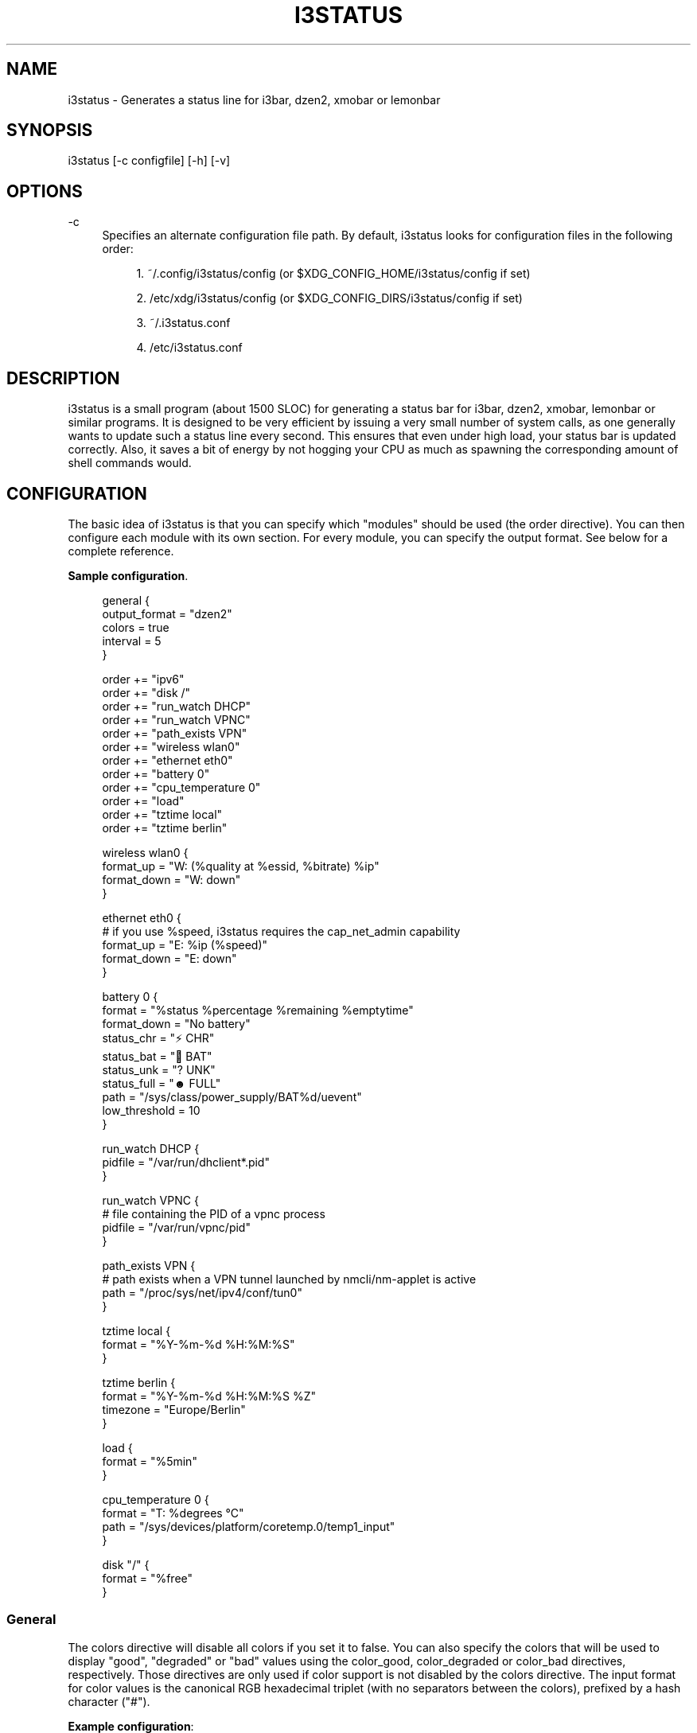 '\" t
.\"     Title: i3status
.\"    Author: [see the "AUTHORS" section]
.\" Generator: DocBook XSL Stylesheets v1.79.1 <http://docbook.sf.net/>
.\"      Date: 01/21/2017
.\"    Manual: i3 Manual
.\"    Source: i3status v2.11
.\"  Language: English
.\"
.TH "I3STATUS" "1" "01/21/2017" "i3status v2\&.11" "i3 Manual"
.\" -----------------------------------------------------------------
.\" * Define some portability stuff
.\" -----------------------------------------------------------------
.\" ~~~~~~~~~~~~~~~~~~~~~~~~~~~~~~~~~~~~~~~~~~~~~~~~~~~~~~~~~~~~~~~~~
.\" http://bugs.debian.org/507673
.\" http://lists.gnu.org/archive/html/groff/2009-02/msg00013.html
.\" ~~~~~~~~~~~~~~~~~~~~~~~~~~~~~~~~~~~~~~~~~~~~~~~~~~~~~~~~~~~~~~~~~
.ie \n(.g .ds Aq \(aq
.el       .ds Aq '
.\" -----------------------------------------------------------------
.\" * set default formatting
.\" -----------------------------------------------------------------
.\" disable hyphenation
.nh
.\" disable justification (adjust text to left margin only)
.ad l
.\" -----------------------------------------------------------------
.\" * MAIN CONTENT STARTS HERE *
.\" -----------------------------------------------------------------
.SH "NAME"
i3status \- Generates a status line for i3bar, dzen2, xmobar or lemonbar
.SH "SYNOPSIS"
.sp
i3status [\-c configfile] [\-h] [\-v]
.SH "OPTIONS"
.PP
\-c
.RS 4
Specifies an alternate configuration file path\&. By default, i3status looks for configuration files in the following order:
.sp
.RS 4
.ie n \{\
\h'-04' 1.\h'+01'\c
.\}
.el \{\
.sp -1
.IP "  1." 4.2
.\}
~/\&.config/i3status/config (or $XDG_CONFIG_HOME/i3status/config if set)
.RE
.sp
.RS 4
.ie n \{\
\h'-04' 2.\h'+01'\c
.\}
.el \{\
.sp -1
.IP "  2." 4.2
.\}
/etc/xdg/i3status/config (or $XDG_CONFIG_DIRS/i3status/config if set)
.RE
.sp
.RS 4
.ie n \{\
\h'-04' 3.\h'+01'\c
.\}
.el \{\
.sp -1
.IP "  3." 4.2
.\}
~/\&.i3status\&.conf
.RE
.sp
.RS 4
.ie n \{\
\h'-04' 4.\h'+01'\c
.\}
.el \{\
.sp -1
.IP "  4." 4.2
.\}
/etc/i3status\&.conf
.RE
.RE
.SH "DESCRIPTION"
.sp
i3status is a small program (about 1500 SLOC) for generating a status bar for i3bar, dzen2, xmobar, lemonbar or similar programs\&. It is designed to be very efficient by issuing a very small number of system calls, as one generally wants to update such a status line every second\&. This ensures that even under high load, your status bar is updated correctly\&. Also, it saves a bit of energy by not hogging your CPU as much as spawning the corresponding amount of shell commands would\&.
.SH "CONFIGURATION"
.sp
The basic idea of i3status is that you can specify which "modules" should be used (the order directive)\&. You can then configure each module with its own section\&. For every module, you can specify the output format\&. See below for a complete reference\&.
.PP
\fBSample configuration\fR. 
.sp
.if n \{\
.RS 4
.\}
.nf
general {
        output_format = "dzen2"
        colors = true
        interval = 5
}

order += "ipv6"
order += "disk /"
order += "run_watch DHCP"
order += "run_watch VPNC"
order += "path_exists VPN"
order += "wireless wlan0"
order += "ethernet eth0"
order += "battery 0"
order += "cpu_temperature 0"
order += "load"
order += "tztime local"
order += "tztime berlin"

wireless wlan0 {
        format_up = "W: (%quality at %essid, %bitrate) %ip"
        format_down = "W: down"
}

ethernet eth0 {
        # if you use %speed, i3status requires the cap_net_admin capability
        format_up = "E: %ip (%speed)"
        format_down = "E: down"
}

battery 0 {
        format = "%status %percentage %remaining %emptytime"
        format_down = "No battery"
        status_chr = "⚡ CHR"
        status_bat = "🔋 BAT"
        status_unk = "? UNK"
        status_full = "☻ FULL"
        path = "/sys/class/power_supply/BAT%d/uevent"
        low_threshold = 10
}

run_watch DHCP {
        pidfile = "/var/run/dhclient*\&.pid"
}

run_watch VPNC {
        # file containing the PID of a vpnc process
        pidfile = "/var/run/vpnc/pid"
}

path_exists VPN {
        # path exists when a VPN tunnel launched by nmcli/nm\-applet is active
        path = "/proc/sys/net/ipv4/conf/tun0"
}

tztime local {
        format = "%Y\-%m\-%d %H:%M:%S"
}

tztime berlin {
        format = "%Y\-%m\-%d %H:%M:%S %Z"
        timezone = "Europe/Berlin"
}

load {
        format = "%5min"
}

cpu_temperature 0 {
        format = "T: %degrees \(deC"
        path = "/sys/devices/platform/coretemp\&.0/temp1_input"
}

disk "/" {
        format = "%free"
}
.fi
.if n \{\
.RE
.\}
.sp
.SS "General"
.sp
The colors directive will disable all colors if you set it to false\&. You can also specify the colors that will be used to display "good", "degraded" or "bad" values using the color_good, color_degraded or color_bad directives, respectively\&. Those directives are only used if color support is not disabled by the colors directive\&. The input format for color values is the canonical RGB hexadecimal triplet (with no separators between the colors), prefixed by a hash character ("#")\&.
.sp
\fBExample configuration\fR:
.sp
.if n \{\
.RS 4
.\}
.nf
color_good = "#00FF00"
.fi
.if n \{\
.RE
.\}
.sp
Likewise, you can use the color_separator directive to specify the color that will be used to paint the separator bar\&. The separator is always output in color, even when colors are disabled by the colors directive\&. This option has no effect when output_format is set to i3bar or none\&.
.sp
The interval directive specifies the time in seconds for which i3status will sleep before printing the next status line\&.
.sp
Using output_format you can chose which format strings i3status should use in its output\&. Currently available are:
.PP
i3bar
.RS 4
i3bar comes with i3 and provides a workspace bar which does the right thing in multi\-monitor situations\&. It also comes with tray support and can display the i3status output\&. This output type uses JSON to pass as much meta\-information to i3bar as possible (like colors, which blocks can be shortened in which way, etc\&.)\&.
.RE
.PP
dzen2
.RS 4
Dzen is a general purpose messaging, notification and menuing program for X11\&. It was designed to be scriptable in any language and integrate well with window managers like dwm, wmii and xmonad though it will work with any windowmanger
.RE
.PP
xmobar
.RS 4
xmobar is a minimalistic, text based, status bar\&. It was designed to work with the xmonad Window Manager\&.
.RE
.PP
lemonbar
.RS 4
lemonbar is a lightweight bar based entirely on XCB\&. It has full UTF\-8 support and is EWMH compliant\&.
.RE
.PP
term
.RS 4
Use ANSI Escape sequences to produce a terminal\-output as close as possible to the graphical outputs\&. This makes debugging your config file a little bit easier because the terminal\-output of i3status becomes much more readable, but should only used for such quick glances, because it will only support very basic output\-features (for example you only get 3 bits of color depth)\&.
.RE
.PP
none
.RS 4
Does not use any color codes\&. Separates values by the pipe symbol by default\&. This should be used with i3bar and can be used for custom scripts\&.
.RE
.sp
It\(cqs also possible to use the color_good, color_degraded, color_bad directives to define specific colors per module\&. If one of these directives is defined in a module section its value will override the value defined in the general section just for this module\&.
.sp
If you don\(cqt fancy the vertical separators between modules i3status/i3bar uses by default, you can employ the separator directive to configure how modules are separated\&. You can either disable the default separator altogether setting it to the empty string\&. You might then define separation as part of a module\(cqs format string\&. This is your only option when using the i3bar output format as the separator is drawn by i3bar directly otherwise\&. For the other output formats, the provided non\-empty string will be automatically enclosed with the necessary coloring bits if color support is enabled\&.
.sp
i3bar supports Pango markup, allowing your format strings to specify font color, size, etc\&. by setting the markup directive to "pango"\&. Note that the ampersand ("&"), less\-than ("<"), greater\-than (">"), single\-quote ("\*(Aq"), and double\-quote (""") characters need to be replaced with "&amp;", "&lt;", "&gt;", "&apos;", and "&quot;" respectively\&. This is done automatically for generated content (e\&.g\&. wireless ESSID, time)\&.
.sp
\fBExample configuration\fR:
.sp
.if n \{\
.RS 4
.\}
.nf
general {
    output_format = "xmobar"
    separator = "  "
}

order += "load"
order += "disk /"

load {
    format = "[ load: %1min, %5min, %15min ]"
}
disk "/" {
    format = "%avail"
}
.fi
.if n \{\
.RE
.\}
.SS "IPv6"
.sp
This module gets the IPv6 address used for outgoing connections (that is, the best available public IPv6 address on your computer)\&.
.sp
\fBExample format_up\fR: %ip
.sp
\fBExample format_down\fR: no IPv6
.SS "Disk"
.sp
Gets used, free, available and total amount of bytes on the given mounted filesystem\&.
.sp
These values can also be expressed in percentages with the percentage_used, percentage_free, percentage_avail and percentage_used_of_avail formats\&.
.sp
Byte sizes are presented in a human readable format using a set of prefixes whose type can be specified via the "prefix_type" option\&. Three sets of prefixes are available:
.PP
binary
.RS 4
IEC prefixes (Ki, Mi, Gi, Ti) represent multiples of powers of 1024\&. This is the default\&.
.RE
.PP
decimal
.RS 4
SI prefixes (k, M, G, T) represent multiples of powers of 1000\&.
.RE
.PP
custom
.RS 4
The custom prefixes (K, M, G, T) represent multiples of powers of 1024\&.
.RE
.sp
It is possible to define a low_threshold that causes the disk text to be displayed using color_bad\&. The low_threshold type can be of threshold_type "bytes_free", "bytes_avail", "percentage_free", or "percentage_avail", where the former two can be prepended by a generic prefix (k, m, g, t) having prefix_type\&. So, if you configure low_threshold to 2, threshold_type to "gbytes_avail", and prefix_type to "binary", and the remaining available disk space is below 2 GiB, it will be colored bad\&. If not specified, threshold_type is assumed to be "percentage_avail" and low_threshold to be set to 0, which implies no coloring at all\&. You can customize the output format when below low_threshold with format_below_threshold\&.
.sp
You can define a different format with the option "format_not_mounted" which is used if the path does not exist or is not a mount point\&. Defaults to ""\&.
.sp
\fBExample order\fR: disk /mnt/usbstick
.sp
\fBExample format\fR: %free (%avail)/ %total
.sp
\fBExample format\fR: %percentage_used used, %percentage_free free, %percentage_avail avail
.sp
\fBExample prefix_type\fR: custom
.sp
\fBExample low_threshold\fR: 5
.sp
\fBExample format_below_threshold\fR: Warning: %percentage_avail
.sp
\fBExample threshold_type\fR: percentage_free
.SS "Run\-watch"
.sp
Expands the given path to a pidfile and checks if the process ID found inside is valid (that is, if the process is running)\&. You can use this to check if a specific application, such as a VPN client or your DHCP client is running\&. There also is an option "format_down"\&. You can hide the output with format_down=""\&.
.sp
\fBExample order\fR: run_watch DHCP
.sp
\fBExample format\fR: %title: %status
.SS "Path\-exists"
.sp
Checks if the given path exists in the filesystem\&. You can use this to check if something is active, like for example a VPN tunnel managed by NetworkManager\&. There also is an option "format_down"\&. You can hide the output with format_down=""\&.
.sp
\fBExample order\fR: path_exists VPN
.sp
\fBExample format\fR: %title: %status
.SS "Wireless"
.sp
Gets the link quality, frequency and ESSID of the given wireless network interface\&. You can specify different format strings for the network being connected or not connected\&.
.sp
The special interface name _first_ will be replaced by the first wireless network interface found on the system (excluding devices starting with "lo")\&.
.sp
\fBExample order\fR: wireless wlan0
.sp
\fBExample format\fR: W: (%quality at %essid, %bitrate / %frequency) %ip
.SS "Ethernet"
.sp
Gets the IP address and (if possible) the link speed of the given ethernet interface\&. Getting the link speed requires the cap_net_admin capability\&. Set it using setcap cap_net_admin=ep $(which i3status)\&.
.sp
The special interface name _first_ will be replaced by the first non\-wireless network interface found on the system (excluding devices starting with "lo")\&.
.sp
\fBExample order\fR: ethernet eth0
.sp
\fBExample format\fR: E: %ip (%speed)
.SS "Battery"
.sp
Gets the status (charging, discharging, unknown, full), percentage, remaining time and power consumption (in Watts) of the given battery and when it\(cqs estimated to be empty\&. If you want to use the last full capacity instead of the design capacity (when using the design capacity, it may happen that your battery is at 23% when fully charged because it\(cqs old\&. In general, I want to see it this way, because it tells me how worn off my battery is\&.), just specify last_full_capacity = true\&. You can hide seconds in the remaining time and empty time estimations by setting hide_seconds = true\&.
.sp
If you want the battery percentage to be shown without decimals, add integer_battery_capacity = true\&.
.sp
If your battery is represented in a non\-standard path in /sys, be sure to modify the "path" property accordingly, i\&.e\&. pointing to the uevent file on your system\&. The first occurrence of %d gets replaced with the battery number, but you can just hard\-code a path as well\&.
.sp
It is possible to define a low_threshold that causes the battery text to be colored red\&. The low_threshold type can be of threshold_type "time" or "percentage"\&. So, if you configure low_threshold to 10 and threshold_type to "time", and your battery lasts another 9 minutes, it will be colored red\&.
.sp
To show an aggregate of all batteries in the system, use "all" as the number\&. In this case (for Linux), the /sys path must contain the "%d" sequence\&. Otherwise, the number indicates the battery index as reported in /sys\&.
.sp
Optionally custom strings including any UTF\-8 symbols can be used for different battery states\&. This makes it possible to display individual symbols for each state (charging, discharging, unknown, full) Of course it will also work with special iconic fonts, such as FontAwesome\&. If any of these special status strings are omitted, the default (CHR, BAT, UNK, FULL) is used\&.
.sp
\fBExample order (for the first battery)\fR: battery 0
.sp
\fBExample order (aggregate of all batteries)\fR: battery all
.sp
\fBExample format\fR: %status %remaining (%emptytime %consumption)
.sp
\fBExample format_down\fR: No battery
.sp
\fBExample status_chr\fR: ⚡ CHR
.sp
\fBExample status_bat\fR: 🔋 BAT
.sp
\fBExample status_unk\fR: ? UNK
.sp
\fBExample status_full\fR: ☻ FULL
.sp
\fBExample low_threshold\fR: 30
.sp
\fBExample threshold_type\fR: time
.sp
\fBExample path (%d replaced by title number)\fR: /sys/class/power_supply/CMB%d/uevent
.sp
\fBExample path (ignoring the number)\fR: /sys/class/power_supply/CMB1/uevent
.SS "CPU\-Temperature"
.sp
Gets the temperature of the given thermal zone\&. It is possible to define a max_threshold that will color the temperature red in case the specified thermal zone is getting too hot\&. Defaults to 75 degrees C\&. The output format when above max_threshold can be customized with format_above_threshold\&.
.sp
\fBExample order\fR: cpu_temperature 0
.sp
\fBExample format\fR: T: %degrees \(deC
.sp
\fBExample max_threshold\fR: 42
.sp
\fBExample format_above_threshold\fR: Warning T above threshold: %degrees \(deC
.sp
\fBExample path\fR: /sys/devices/platform/coretemp\&.0/temp1_input
.SS "CPU Usage"
.sp
Gets the percentual CPU usage from /proc/stat (Linux) or sysctl(3) (FreeBSD/OpenBSD)\&.
.sp
It is possible to define a max_threshold that will color the load value red in case the CPU average over the last interval is getting higher than the configured threshold\&. Defaults to 95\&. The output format when above max_threshold can be customized with format_above_threshold\&.
.sp
It is possible to define a degraded_threshold that will color the load value yellow in case the CPU average over the last interval is getting higher than the configured threshold\&. Defaults to 90\&. The output format when above degraded threshold can be customized with format_above_degraded_threshold\&.
.sp
\fBExample order\fR: cpu_usage
.sp
\fBExample format\fR: %usage
.sp
\fBExample max_threshold\fR: 75
.sp
\fBExample format_above_threshold\fR: Warning above threshold: %usage
.sp
\fBExample degraded_threshold\fR: 25
.sp
\fBExample format_above_degraded_threshold\fR: Warning above degraded threshold: %usage
.SS "Load"
.sp
Gets the system load (number of processes waiting for CPU time in the last 1, 5 and 15 minutes)\&. It is possible to define a max_threshold that will color the load value red in case the load average of the last minute is getting higher than the configured threshold\&. Defaults to 5\&. The output format when above max_threshold can be customized with format_above_threshold\&.
.sp
\fBExample order\fR: load
.sp
\fBExample format\fR: %1min %5min %15min
.sp
\fBExample max_threshold\fR: "0,1"
.sp
\fBExample format_above_threshold\fR: Warning: %1min %5min %15min
.SS "Time"
.sp
Outputs the current time in the local timezone\&. To use a different timezone, you can set the TZ environment variable, or use the tztime module\&. See strftime(3) for details on the format string\&.
.sp
\fBExample order\fR: time
.sp
\fBExample format\fR: %Y\-%m\-%d %H:%M:%S
.SS "TzTime"
.sp
Outputs the current time in the given timezone\&. If no timezone is given, local time will be used\&. See strftime(3) for details on the format string\&. The system\(cqs timezone database is usually installed in /usr/share/zoneinfo\&. Files below that path make for valid timezone strings, e\&.g\&. for /usr/share/zoneinfo/Europe/Berlin you can set timezone to Europe/Berlin in the tztime module\&. To override the locale settings of your environment, set the locale option\&.
.sp
\fBExample order\fR: tztime berlin
.sp
\fBExample format\fR: %Y\-%m\-%d %H:%M:%S %Z
.sp
\fBExample timezone\fR: Europe/Berlin
.sp
\fBExample locale\fR: de_DE\&.UTF\-8
.sp
If you would like to use markup in this section, there is a separate format_time option that is automatically escaped\&. Its output then replaces %time in the format string\&.
.sp
\fBExample configuration (markup)\fR:
.sp
.if n \{\
.RS 4
.\}
.nf
tztime berlin {
        format = "<span foreground=\*(Aq#ffffff\*(Aq>time:</span> %time"
        format_time = "%H:%M %Z"
        timezone = "Europe/Berlin"
}
.fi
.if n \{\
.RE
.\}
.SS "DDate"
.sp
Outputs the current discordian date in user\-specified format\&. See ddate(1) for details on the format string\&. \fBNote\fR: Neither \fB%\&.\fR nor \fB%X\fR are implemented yet\&.
.sp
\fBExample order\fR: ddate
.sp
\fBExample format\fR: %{%a, %b %d%}, %Y%N \- %H
.SS "Volume"
.sp
Outputs the volume of the specified mixer on the specified device\&. PulseAudio and ALSA (Linux only) are supported\&. If PulseAudio is absent, a simplified configuration can be used on FreeBSD and OpenBSD due to the lack of ALSA, the device and mixer options can be ignored on these systems\&. On these systems the OSS API is used instead to query /dev/mixer directly if mixer_idx is \-1, otherwise /dev/mixer+mixer_idx+\&.
.sp
To get PulseAudio volume information, one must use the following format in the device line:
.sp
.if n \{\
.RS 4
.\}
.nf
device = "pulse"
.fi
.if n \{\
.RE
.\}
.sp
or
.sp
.if n \{\
.RS 4
.\}
.nf
device = "pulse:N"
.fi
.if n \{\
.RE
.\}
.sp
where N is the index or name of the PulseAudio sink\&. You can obtain the name of the sink with the following command:
.sp
.if n \{\
.RS 4
.\}
.nf
$ pacmd list\-sinks | grep name:
           name: <alsa_output\&.pci\-0000_00_14\&.2\&.analog\-stereo>
.fi
.if n \{\
.RE
.\}
.sp
The name is what\(cqs inside the angle brackets, not including them\&. If no sink is specified the default sink is used\&. If the device string is missing or is set to "default", PulseAudio will be tried if detected and will fallback to ALSA (Linux) or OSS (FreeBSD/OpenBSD)\&.
.sp
\fBExample order\fR: volume master
.sp
\fBExample format\fR: ♪: %volume
.sp
\fBExample format_muted\fR: ♪: 0%%
.sp
\fBExample configuration\fR:
.sp
.if n \{\
.RS 4
.\}
.nf
volume master {
        format = "♪: %volume"
        format_muted = "♪: muted (%volume)"
        device = "default"
        mixer = "Master"
        mixer_idx = 0
}
.fi
.if n \{\
.RE
.\}
.sp
\fBExample configuration (PulseAudio)\fR:
.sp
.if n \{\
.RS 4
.\}
.nf
volume master {
        format = "♪: %volume"
        format_muted = "♪: muted (%volume)"
        device = "pulse:1"
}
.fi
.if n \{\
.RE
.\}
.sp
.if n \{\
.RS 4
.\}
.nf
volume master {
        format = "♪: %volume"
        format_muted = "♪: muted (%volume)"
        device = "pulse:alsa_output\&.pci\-0000_00_14\&.2\&.analog\-stereo"
}
.fi
.if n \{\
.RE
.\}
.SH "UNIVERSAL MODULE OPTIONS"
.sp
When using the i3bar output format, there are a few additional options that can be used with all modules to customize their appearance:
.PP
align
.RS 4
The alignment policy to use when the minimum width (see below) is not reached\&. Either
center
(default),
right
or
left\&.
.RE
.PP
min_width
.RS 4
The minimum width (in pixels) the module should occupy\&. If the module takes less space than the specified size, the block will be padded to the left and/or the right side, according to the defined alignment policy\&. This is useful when you want to prevent the whole status line from shifting when values take more or less space between each iteration\&. The option can also be a string\&. In this case, the width of the given text determines the minimum width of the block\&. This is useful when you want to set a sensible minimum width regardless of which font you are using, and at what particular size\&. Please note that a number enclosed with quotes will still be treated as a number\&.
.RE
.PP
separator
.RS 4
A boolean value which specifies whether a separator line should be drawn after this block\&. The default is true, meaning the separator line will be drawn\&. Note that if you disable the separator line, there will still be a gap after the block, unless you also use separator_block_width\&.
.RE
.PP
separator_block_width
.RS 4
The amount of pixels to leave blank after the block\&. In the middle of this gap, a separator symbol will be drawn unless separator is disabled\&. This is why the specified width should leave enough space for the separator symbol\&.
.RE
.sp
\fBExample configuration\fR:
.sp
.if n \{\
.RS 4
.\}
.nf
disk "/" {
    format = "%avail"
    align = "left"
    min_width = 100
    separator = false
    separator_block_width = 1
}
.fi
.if n \{\
.RE
.\}
.SH "USING I3STATUS WITH DZEN2"
.sp
After installing dzen2, you can directly use it with i3status\&. Just ensure that output_format is set to dzen2\&.
.sp
\fBExample for usage of i3status with dzen2\fR:
.sp
.if n \{\
.RS 4
.\}
.nf
i3status | dzen2 \-fg white \-ta r \-w 1280 \e
\-fn "\-misc\-fixed\-medium\-r\-normal\-\-13\-120\-75\-75\-C\-70\-iso8859\-1"
.fi
.if n \{\
.RE
.\}
.SH "USING I3STATUS WITH XMOBAR"
.sp
To get xmobar to start, you might need to copy the default configuration file to ~/\&.xmobarrc\&. Also, ensure that the output_format option for i3status is set to xmobar\&.
.sp
\fBExample for usage of i3status with xmobar\fR:
.sp
.if n \{\
.RS 4
.\}
.nf
i3status | xmobar \-o \-t "%StdinReader%" \-c "[Run StdinReader]"
.fi
.if n \{\
.RE
.\}
.SH "WHAT ABOUT MEMORY USAGE OR CPU FREQUENCY?"
.sp
While talking about two specific things, please understand this section as a general explanation why your favorite information is not included in i3status\&.
.sp
Let\(cqs talk about memory usage specifically\&. It is hard to measure memory in a way which is accurate or meaningful\&. An in\-depth understanding of how paging and virtual memory work in your operating system is required\&. Furthermore, even if we had a well\-defined way of displaying memory usage and you would understand it, I think that it\(cqs not helpful to repeatedly monitor your memory usage\&. One reason for that is that I have not run out of memory in the last few years\&. Memory has become so cheap that even in my 4 year old notebook, I have 8 GiB of RAM\&. Another reason is that your operating system will do the right thing anyway: Either you have not enough RAM for your workload, but you need to do it anyway, then your operating system will swap\&. Or you don\(cqt have enough RAM and you want to restrict your workload so that it fits, then the operating system will kill the process using too much RAM and you can act accordingly\&.
.sp
For CPU frequency, the situation is similar\&. Many people don\(cqt understand how frequency scaling works precisely\&. The generally recommended CPU frequency governor ("ondemand") changes the CPU frequency far more often than i3status could display it\&. The display number is therefore often incorrect and doesn\(cqt tell you anything useful either\&.
.sp
In general, i3status wants to display things which you would look at occasionally anyways, like the current date/time, whether you are connected to a WiFi network or not, and if you have enough disk space to fit that 4\&.3 GiB download\&.
.sp
However, if you need to look at some kind of information more than once in a while (like checking repeatedly how full your RAM is), you are probably better off with a script doing that, which pops up an alert when your RAM usage reaches a certain threshold\&. After all, the point of computers is not to burden you with additional boring tasks like repeatedly checking a number\&.
.SH "EXTERNAL SCRIPTS/PROGRAMS WITH I3STATUS"
.sp
In i3status, we don\(cqt want to implement process management again\&. Therefore, there is no module to run arbitrary scripts or commands\&. Instead, you should use your shell, for example like this:
.sp
\fBExample for prepending the i3status output\fR:
.sp
.if n \{\
.RS 4
.\}
.nf
#!/bin/sh
# shell script to prepend i3status with more stuff

i3status | while :
do
        read line
        echo "mystuff | $line" || exit 1
done
.fi
.if n \{\
.RE
.\}
.sp
Put that in some script, say \&.bin/my_i3status\&.sh and execute that instead of i3status\&.
.sp
Note that if you want to use the JSON output format (with colors in i3bar), you need to use a slightly more complex wrapper script\&. There are examples in the contrib/ folder, see https://github\&.com/i3/i3status/tree/master/contrib
.SH "SIGNALS"
.sp
When receiving SIGUSR1, i3status\(cqs nanosleep() will be interrupted and thus you will force an update\&. You can use killall \-USR1 i3status to force an update after changing the system volume, for example\&.
.SH "SEE ALSO"
.sp
strftime(3), date(1), glob(3), dzen2(1), xmobar(1)
.SH "AUTHORS"
.sp
Michael Stapelberg and contributors
.sp
Thorsten Toepper
.sp
Baptiste Daroussin
.sp
Axel Wagner
.sp
Fernando Tarlá Cardoso Lemos
